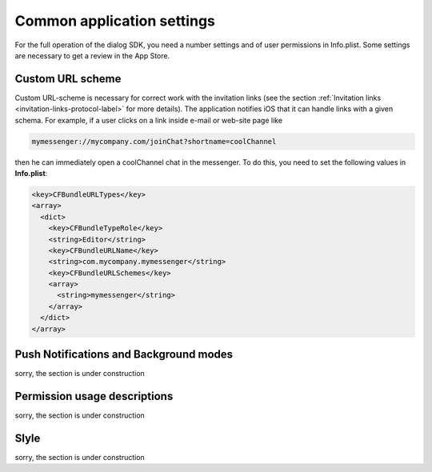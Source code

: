 .. _common-application-settings-ios-label:

Common application settings
===========================

For the full operation of the dialog SDK, you need a number settings and of user permissions in Info.plist. Some settings are necessary to get a review in the App Store.


Custom URL scheme
-----------------

Custom URL-scheme is necessary for correct work with the invitation links (see the section :ref:`Invitation links <invitation-links-protocol-label>` for more details). The application notifies iOS that it can handle links with a given schema. For example, if a user clicks on a link inside e-mail or web-site page like

.. code-block:: html

    mymessenger://mycompany.com/joinChat?shortname=coolChannel

then he can immediately open a coolChannel chat in the messenger. To do this, you need to set the following values in **Info.plist**:

.. code-block:: xml

    <key>CFBundleURLTypes</key>
    <array>
      <dict>
        <key>CFBundleTypeRole</key>
        <string>Editor</string>
        <key>CFBundleURLName</key>
        <string>com.mycompany.mymessenger</string>
        <key>CFBundleURLSchemes</key>
        <array>
          <string>mymessenger</string>
        </array>
      </dict>
    </array>


Push Notifications and Background modes
---------------------------------------

sorry, the section is under construction

.. image:: assets/common-application-settings/capabilities-push-notifications.jpg
   :width: 600 px
   :align: center

Permission usage descriptions
------------------------------

sorry, the section is under construction

Slyle
-----

sorry, the section is under construction
